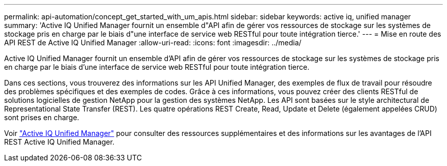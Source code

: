 ---
permalink: api-automation/concept_get_started_with_um_apis.html 
sidebar: sidebar 
keywords: active iq, unified manager 
summary: 'Active IQ Unified Manager fournit un ensemble d"API afin de gérer vos ressources de stockage sur les systèmes de stockage pris en charge par le biais d"une interface de service web RESTful pour toute intégration tierce.' 
---
= Mise en route des API REST de Active IQ Unified Manager
:allow-uri-read: 
:icons: font
:imagesdir: ../media/


[role="lead"]
Active IQ Unified Manager fournit un ensemble d'API afin de gérer vos ressources de stockage sur les systèmes de stockage pris en charge par le biais d'une interface de service web RESTful pour toute intégration tierce.

Dans ces sections, vous trouverez des informations sur les API Unified Manager, des exemples de flux de travail pour résoudre des problèmes spécifiques et des exemples de codes. Grâce à ces informations, vous pouvez créer des clients RESTful de solutions logicielles de gestion NetApp pour la gestion des systèmes NetApp. Les API sont basées sur le style architectural de Representational State Transfer (REST). Les quatre opérations REST Create, Read, Update et Delete (également appelées CRUD) sont prises en charge.

Voir link:https://docs.netapp.com/us-en/netapp-automation/api/aiqum.html["Active IQ Unified Manager"^] pour consulter des ressources supplémentaires et des informations sur les avantages de l'API REST Active IQ Unified Manager.

